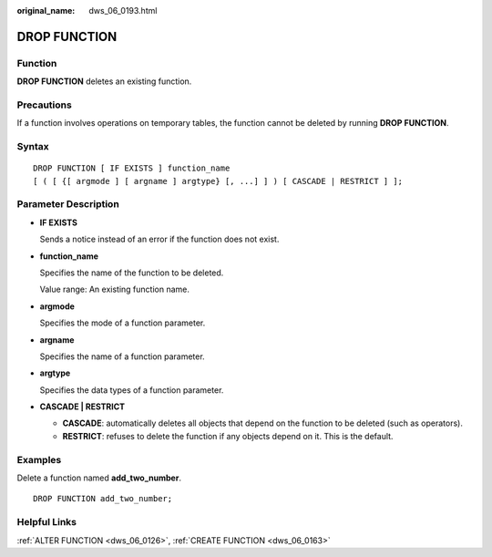 :original_name: dws_06_0193.html

.. _dws_06_0193:

DROP FUNCTION
=============

Function
--------

**DROP FUNCTION** deletes an existing function.

Precautions
-----------

If a function involves operations on temporary tables, the function cannot be deleted by running **DROP FUNCTION**.

Syntax
------

::

   DROP FUNCTION [ IF EXISTS ] function_name
   [ ( [ {[ argmode ] [ argname ] argtype} [, ...] ] ) [ CASCADE | RESTRICT ] ];

Parameter Description
---------------------

-  **IF EXISTS**

   Sends a notice instead of an error if the function does not exist.

-  **function_name**

   Specifies the name of the function to be deleted.

   Value range: An existing function name.

-  **argmode**

   Specifies the mode of a function parameter.

-  **argname**

   Specifies the name of a function parameter.

-  **argtype**

   Specifies the data types of a function parameter.

-  **CASCADE \| RESTRICT**

   -  **CASCADE**: automatically deletes all objects that depend on the function to be deleted (such as operators).
   -  **RESTRICT**: refuses to delete the function if any objects depend on it. This is the default.

Examples
--------

Delete a function named **add_two_number**.

::

   DROP FUNCTION add_two_number;

Helpful Links
-------------

:ref:`ALTER FUNCTION <dws_06_0126>`, :ref:`CREATE FUNCTION <dws_06_0163>`
